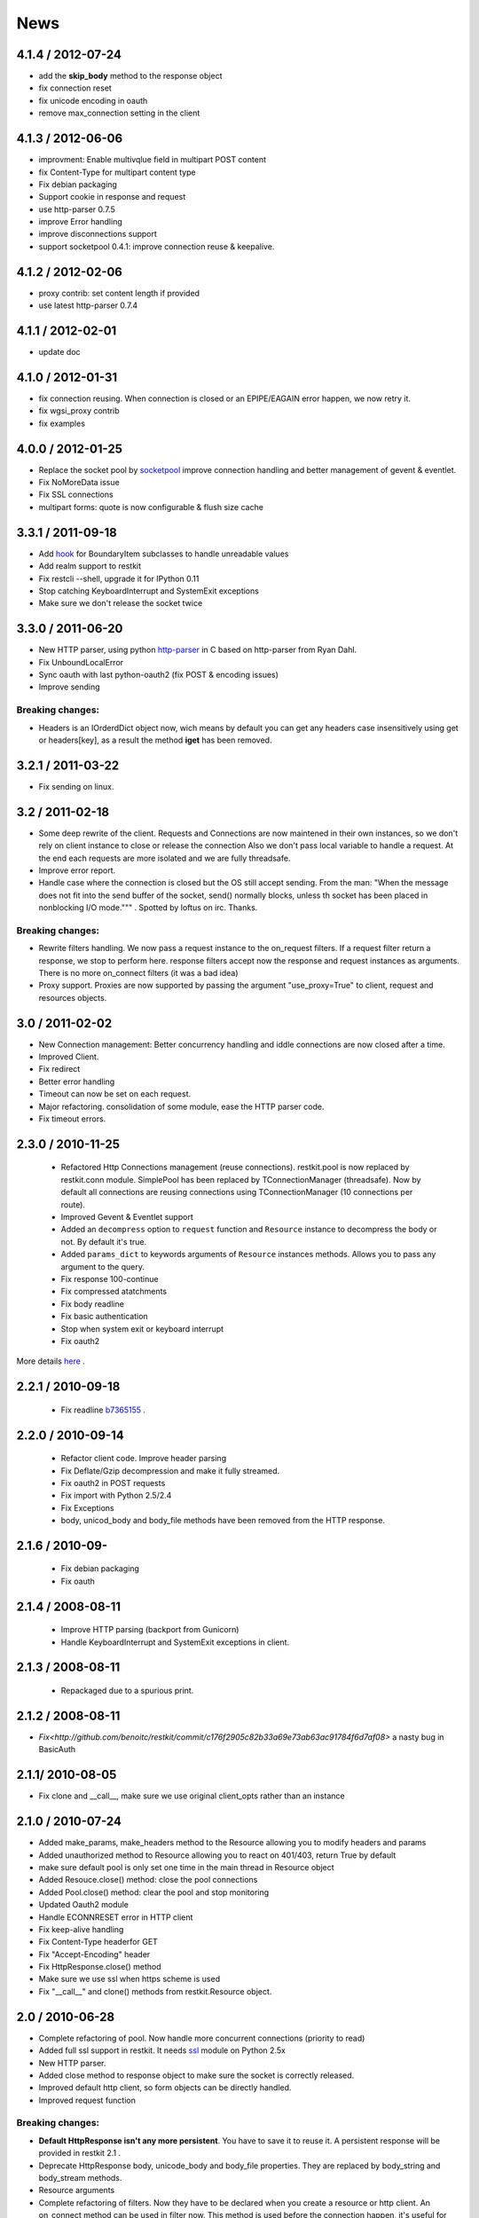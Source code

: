 .. _news:

News
====

4.1.4 / 2012-07-24
------------------

- add the **skip_body** method to the response object
- fix connection reset
- fix unicode encoding in oauth
- remove max_connection setting in the client


4.1.3 / 2012-06-06
------------------

- improvment: Enable multivqlue field in multipart POST content
- fix Content-Type for multipart content type
- Fix debian packaging
- Support cookie in response and request
- use http-parser 0.7.5
- improve Error handling
- improve disconnections support
- support socketpool 0.4.1: improve connection reuse & keepalive.

4.1.2 / 2012-02-06
------------------

- proxy contrib: set content length if provided
- use latest http-parser 0.7.4

4.1.1 / 2012-02-01
------------------

- update doc

4.1.0 / 2012-01-31
------------------

- fix connection reusing. When connection is closed or an EPIPE/EAGAIN
  error happen, we now retry it.
- fix wgsi_proxy contrib
- fix examples

4.0.0 / 2012-01-25
------------------

- Replace the socket pool by `socketpool
  <https://github.com/benoitc/socketpool>`_ improve connection handling
  and better management of gevent & eventlet.
- Fix NoMoreData issue
- Fix SSL connections
- multipart forms: quote is now configurable & flush size cache


3.3.1 / 2011-09-18
------------------

- Add `hook <https://github.com/benoitc/restkit/commit/eb90afd661e126966e948c6e780199269fd7bdfc>`_ for BoundaryItem subclasses to handle unreadable values
- Add realm support to restkit
- Fix restcli --shell, upgrade it for IPython 0.11
- Stop catching KeyboardInterrupt and SystemExit exceptions
- Make sure we don't release the socket twice

3.3.0 / 2011-06-20
------------------

- New HTTP parser, using python `http-parser <https://github.com/benoitc/http-parser>`_
  in C based on  http-parser from Ryan Dahl.
- Fix UnboundLocalError
- Sync oauth with last python-oauth2 (fix POST & encoding issues)
- Improve sending

Breaking changes:
+++++++++++++++++

- Headers is an IOrderdDict object now, wich means by default you can
  get any headers case insensitively using get or headers[key], as a
  result the method **iget** has been removed.

3.2.1 / 2011-03-22
------------------

- Fix sending on linux.

3.2 / 2011-02-18
----------------

- Some deep rewrite of the client. Requests and Connections are now
  maintened in their own instances, so we don't rely on client instance
  to close or release the connection Also we don't pass local variable
  to handle a request. At the end each requests are more isolated and we are
  fully threadsafe.
- Improve error report.
- Handle case where the connection is closed but the OS still accept
  sending. From the man: "When  the message does not fit into the send
  buffer of the socket, send() normally blocks, unless th socket has
  been placed in nonblocking I/O mode.""" . Spotted by loftus on irc.
  Thanks.

Breaking changes:
+++++++++++++++++

- Rewrite filters handling. We now pass a request instance to the
  on_request filters. If a request filter return a response, we stop to
  perform here. response filters accept now the response and request
  instances as arguments. There is no more on_connect filters (it was a
  bad idea)
- Proxy support. Proxies are now supported by passing the argument
  "use_proxy=True" to client, request and resources objects.

3.0 / 2011-02-02
----------------

- New Connection management: Better concurrency handling and iddle
  connections are now closed after a time.
- Improved Client.
- Fix redirect
- Better error handling
- Timeout can now be set on each request.
- Major refactoring. consolidation of some module, ease the HTTP parser
  code.
- Fix timeout errors.

2.3.0 / 2010-11-25
------------------
 - Refactored Http Connections management (reuse connections).
   restkit.pool is now replaced by restkit.conn module. SimplePool has
   been replaced by TConnectionManager (threadsafe). Now by default all
   connections are reusing connections using TConnectionManager (10
   connections per route).
 - Improved Gevent & Eventlet support
 - Added an ``decompress`` option to ``request`` function and ``Resource``
   instance to decompress the body or not. By default it's true.
 - Added ``params_dict`` to keywords arguments of ``Resource`` instances
   methods. Allows you to pass any argument to the query.
 - Fix response 100-continue
 - Fix compressed atatchments
 - Fix body readline
 - Fix basic authentication
 - Stop when system exit or keyboard interrupt
 - Fix oauth2

More details `here <https://github.com/benoitc/restkit/compare/2.1.1...2.1.3>`_ .

2.2.1 / 2010-09-18
------------------
 - Fix readline `b7365155 <http://github.com/benoitc/restkit/commit/b7365155168cc9df7e48edabad79b2c478e8c5c7>`_ .

2.2.0 / 2010-09-14
------------------
 - Refactor client code. Improve header parsing
 - Fix Deflate/Gzip decompression and make it fully
   streamed.
 - Fix oauth2 in POST requests
 - Fix import with Python 2.5/2.4
 - Fix Exceptions
 - body, unicod_body and body_file methods have been removed from the
   HTTP response.

2.1.6 / 2010-09-
-----------------
 - Fix debian packaging
 - Fix oauth

2.1.4 / 2008-08-11
------------------

 - Improve HTTP parsing (backport from Gunicorn)
 - Handle KeyboardInterrupt and SystemExit exceptions in client.

2.1.3 / 2008-08-11
------------------

 - Repackaged due to a spurious print.

2.1.2 / 2008-08-11
------------------

- `Fix<http://github.com/benoitc/restkit/commit/c176f2905c82b33a69e73ab63ac91784f6d7af08>` a nasty bug in BasicAuth

2.1.1/ 2010-08-05
-----------------

- Fix clone and __call__, make sure we use original client_opts rather
  than an instance

2.1.0 / 2010-07-24
------------------

- Added make_params, make_headers method to the Resource allowing you to modify headers and params
- Added unauthorized method to Resource allowing you to react on 401/403, return True
  by default
- make sure default pool is only set one time in the main thread in
  Resource object
- Added Resouce.close() method: close the pool connections
- Added Pool.close() method: clear the pool and stop monitoring
- Updated Oauth2 module
- Handle ECONNRESET error in HTTP client
- Fix keep-alive handling
- Fix Content-Type headerfor GET
- Fix "Accept-Encoding" header
- Fix HttpResponse.close() method
- Make sure we use ssl when https scheme is used
- Fix "__call__" and clone() methods from restkit.Resource object.

2.0 / 2010-06-28
----------------

- Complete refactoring of pool. Now handle more concurrent connections (priority to read)

- Added full ssl support in restkit. It needs `ssl <http://pypi.python.org/pypi/ssl>`_ module on Python 2.5x
- New HTTP parser.
- Added close method to response object to make sure the socket is correctly released.
- Improved default http client, so form objects can be directly handled.
- Improved request function


Breaking changes:
+++++++++++++++++

- **Default HttpResponse isn't any more persistent**. You have to save it to reuse it. A persistent response will be provided in restkit 2.1 .
- Deprecate HttpResponse body, unicode_body and body_file properties. They are replaced  by body_string and body_stream methods.
- Resource arguments
- Complete refactoring of filters. Now they have to be declared when you create a resource or http client. An on_connect method can be used in filter now. This method is used before the connection happen, it's useful for proxy support for example.
- Oauth2 filter has been simplfied, see `example <authentication.html>`_

1.3.1 / 2010-04-09
------------------

- Fixed Python 2.5 compatibility for ssl connections

1.3 / 2010-04-02
----------------

- Added IPython shell extension (`restkit --shell`)
- fix Python 2.5 compatibility
- fix Eventlet and Gevent spools extensions
- By default accept all methods in proxy

1.2.1 / 2010-03-08
------------------

- Improve console client

1.2 / 2010-03-06
------------------------

- Added `GEvent <pool.html>`_ Support
- Added `wsgi_proxy <wsgi_proxy.html>`_ using webob and restkit
- Improved pool management
- Make HTTP parsing faster.
- Fix TeeInput


1.1.3 / 2010-03-04
------------------

- Fix ssl connections

1.1.2 / 2010-03-02
------------------

- More logging information
- Fix retry loop so an error is raised instead of returning None.

1.1 / 2010-03-01
----------------

- Improved HTTP Parser - Now buffered.
- Logging facility

1.0 / 2010-02-28
----------------

- New HTTP Parser and major refactoring
- Added OAuth support
- Added HTTP Filter
- Added support of chunked encoding
- Removed `rest.RestClient`
- Add Connection pool working with Eventlet 0.9.6
